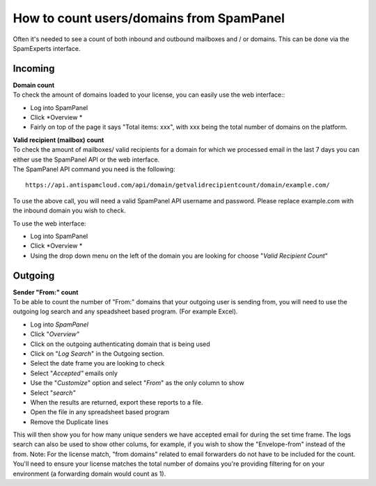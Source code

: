 .. _7-How-to-count-usersordomains-from-SpamPanel:

How to count users/domains from SpamPanel
=========================================

Often it's needed to see a count of both inbound and outbound mailboxes
and / or domains. This can be done via the SpamExperts interface.

Incoming
~~~~~~~~

| **Domain count**
| To check the amount of domains loaded to your license, you can easily
  use the web interface::

-  Log into SpamPanel
-  Click *Overview
   *

-  Fairly on top of the page it says "Total items: xxx", with xxx being
   the total number of domains on the platform. 

| **Valid recipient (mailbox) count**
| To check the amount of mailboxes/ valid recipients for a domain for
  which we processed email in the last 7 days you can either use the
  SpamPanel API or the web interface.
| The SpamPanel API command you need is the following:

::


        https://api.antispamcloud.com/api/domain/getvalidrecipientcount/domain/example.com/

To use the above call, you will need a valid SpamPanel API username and
password. Please replace example.com with the inbound domain you wish to
check.

To use the web interface:

-  Log into SpamPanel
-  Click *Overview
   *

-  Using the drop down menu on the left of the domain you are looking
   for choose "*Valid Recipient Count*\ "

Outgoing
~~~~~~~~

| **Sender "From:" count**
| To be able to count the number of "From:" domains that your outgoing
  user is sending from, you will need to use the outgoing log search and
  any speadsheet based program. (For example Excel).

-  Log into *SpamPanel*
-  Click "*Overview"*
-  Click on the outgoing authenticating domain that is being used
-  Click on "*Log Search*\ " in the Outgoing section.
-  Select the date frame you are looking to check
-  Select "*Accepted"* emails only
-  Use the "*Customize*\ " option and select "*From*\ " as the only
   column to show
-  Select "*search"*
-  When the results are returned, export these reports to a file.
-  Open the file in any spreadsheet based program
-  Remove the Duplicate lines

This will then show you for how many unique senders we have accepted
email for during the set time frame. The logs search can also be used to
show other colums, for example, if you wish to show the "Envelope-from"
instead of the from. Note: For the license match, "from domains" related
to email forwarders do not have to be included for the count. You'll
need to ensure your license matches the total number of domains you're
providing filtering for on your environment (a forwarding domain would
count as 1).

